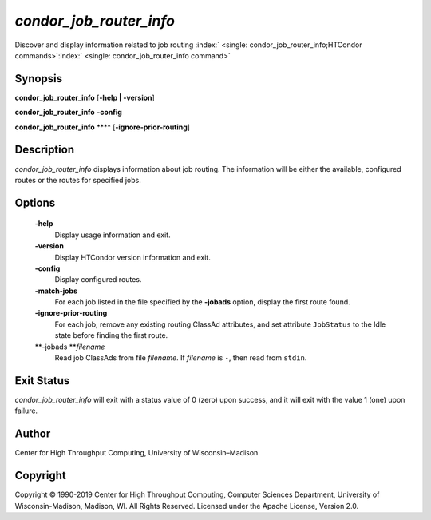       

*condor\_job\_router\_info*
===========================

Discover and display information related to job routing
:index:` <single: condor_job_router_info;HTCondor commands>`\ :index:` <single: condor_job_router_info command>`

Synopsis
--------

**condor\_job\_router\_info** [**-help \| -version**\ ]

**condor\_job\_router\_info** **-config**

**condor\_job\_router\_info** **** [**-ignore-prior-routing**\ ]

Description
-----------

*condor\_job\_router\_info* displays information about job routing. The
information will be either the available, configured routes or the
routes for specified jobs.

Options
-------

 **-help**
    Display usage information and exit.
 **-version**
    Display HTCondor version information and exit.
 **-config**
    Display configured routes.
 **-match-jobs**
    For each job listed in the file specified by the **-jobads** option,
    display the first route found.
 **-ignore-prior-routing**
    For each job, remove any existing routing ClassAd attributes, and
    set attribute ``JobStatus`` to the Idle state before finding the
    first route.
 **-jobads **\ *filename*
    Read job ClassAds from file *filename*. If *filename* is ``-``, then
    read from ``stdin``.

Exit Status
-----------

*condor\_job\_router\_info* will exit with a status value of 0 (zero)
upon success, and it will exit with the value 1 (one) upon failure.

Author
------

Center for High Throughput Computing, University of Wisconsin–Madison

Copyright
---------

Copyright © 1990-2019 Center for High Throughput Computing, Computer
Sciences Department, University of Wisconsin-Madison, Madison, WI. All
Rights Reserved. Licensed under the Apache License, Version 2.0.

      
